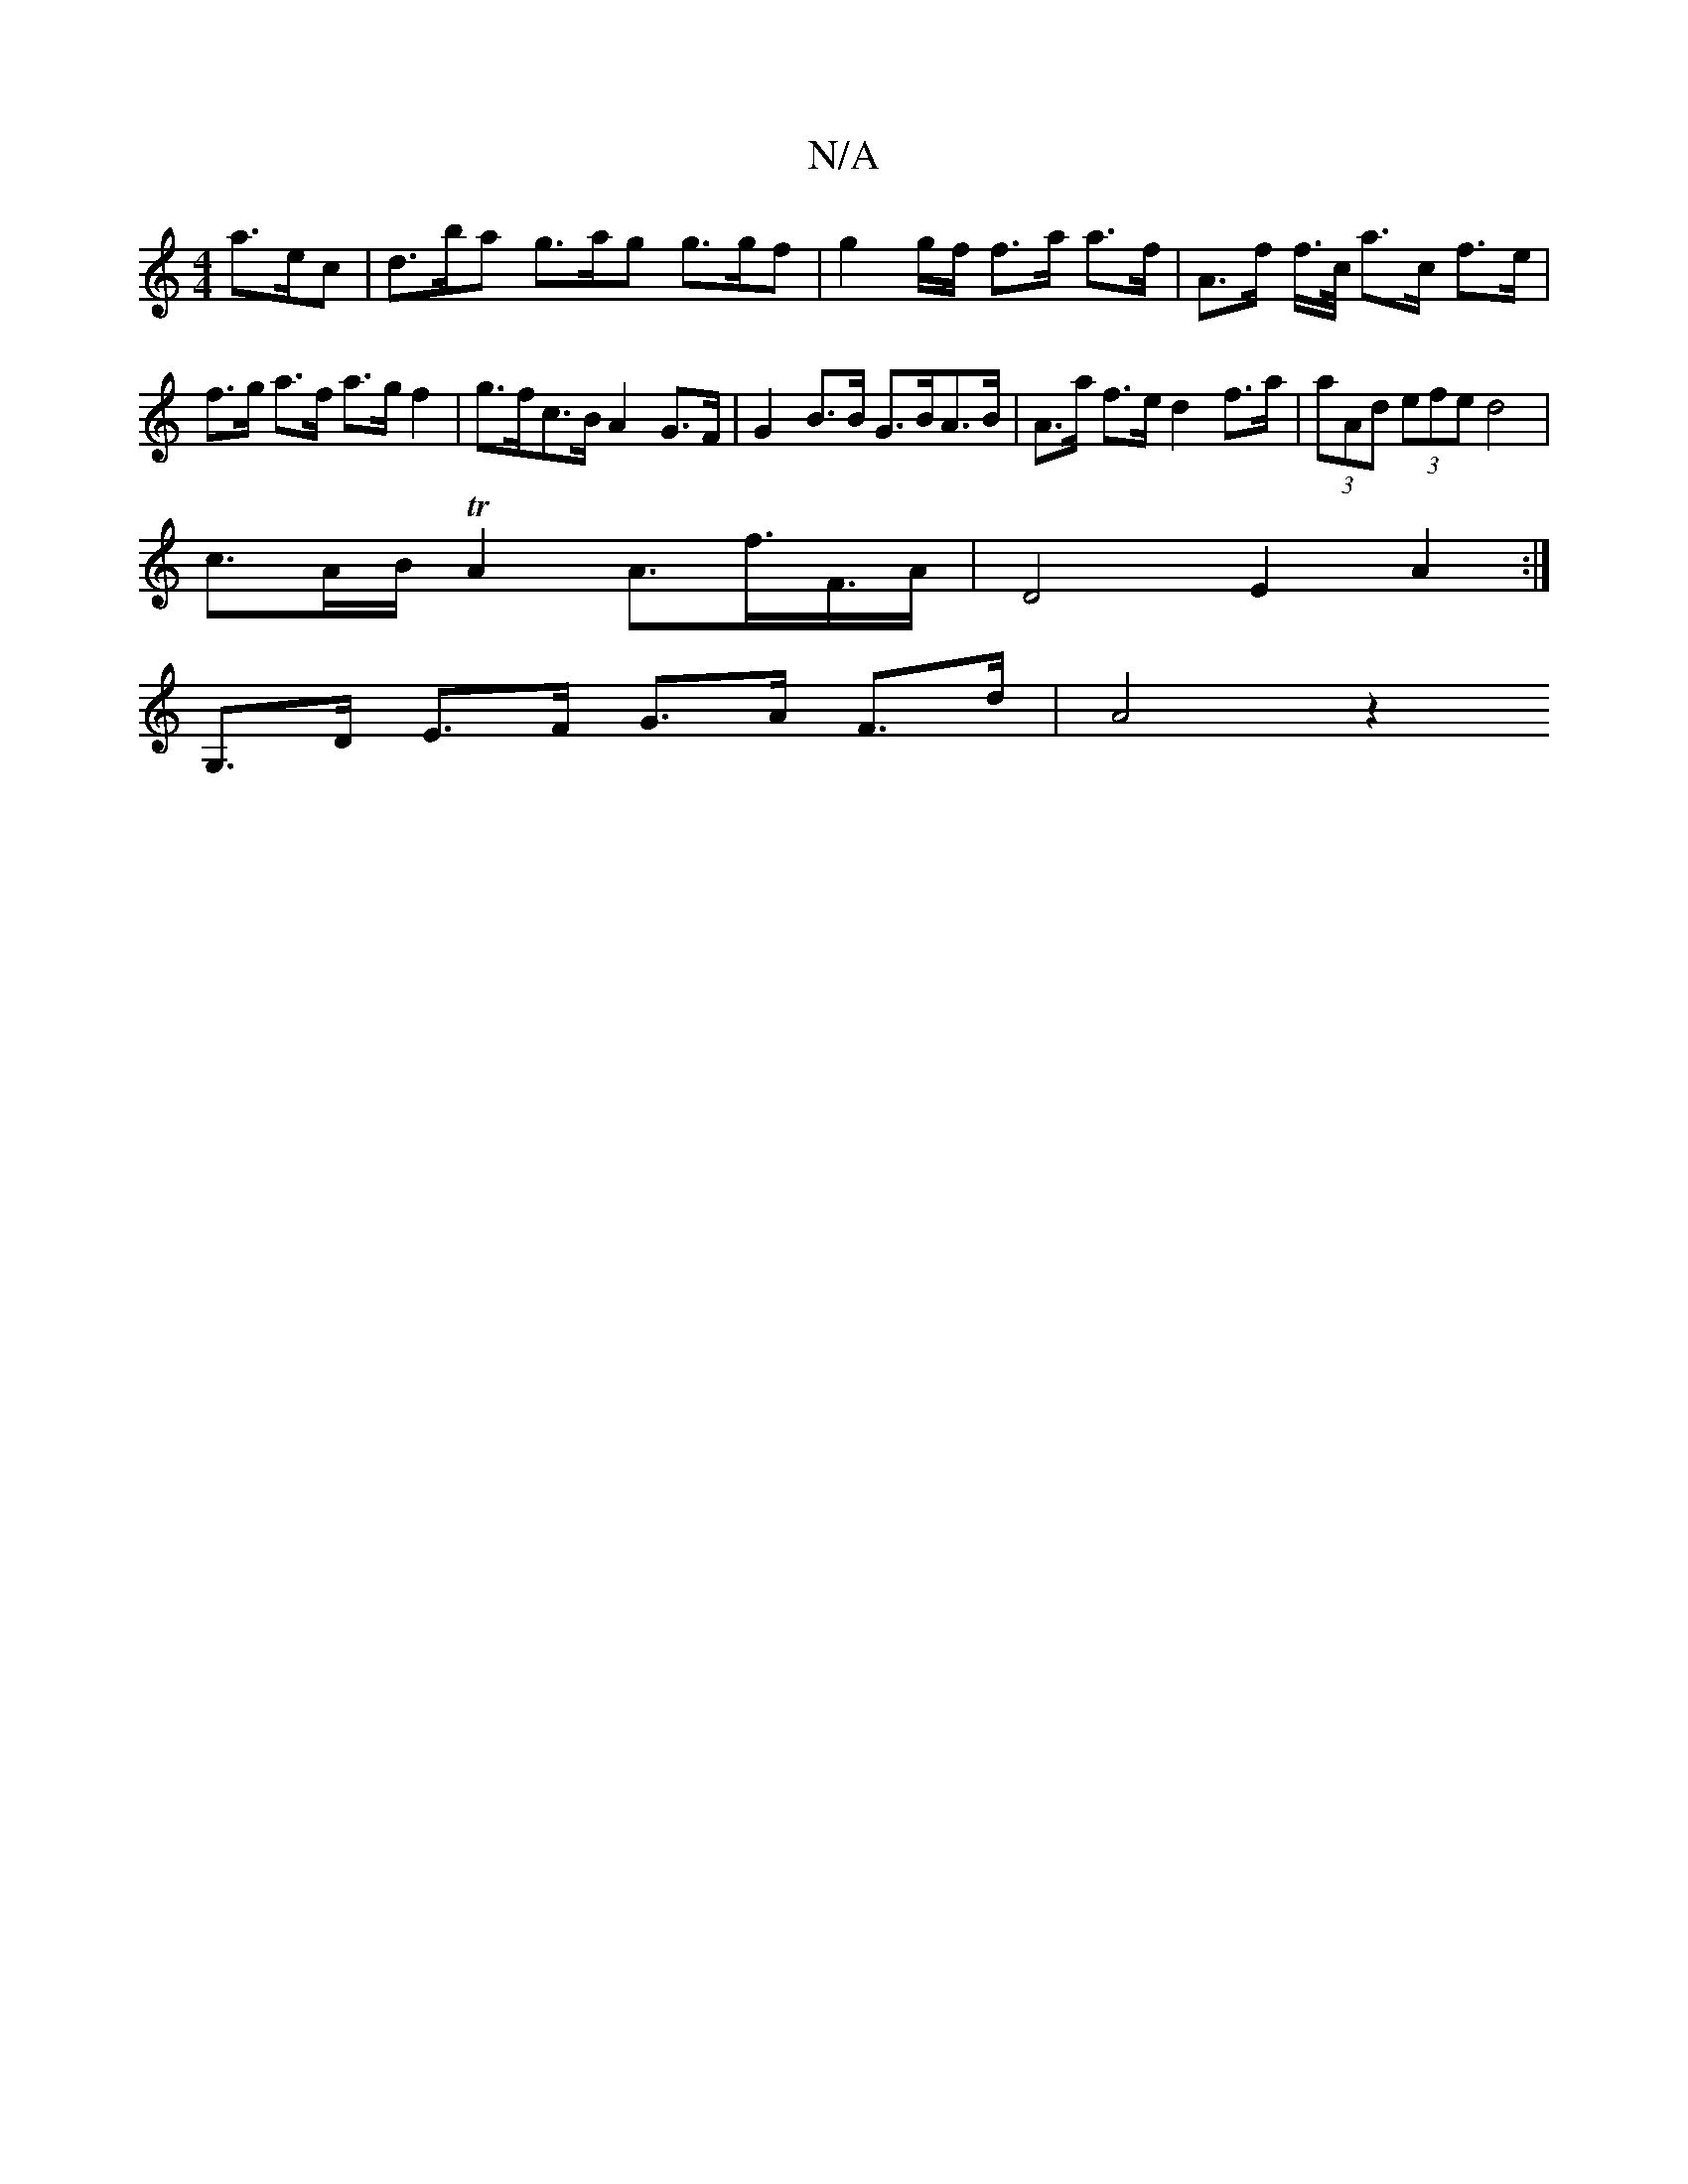 X:1
T:N/A
M:4/4
R:N/A
K:Cmajor
 a>ec | d>ba g>ag g>gf | g2g/2f/ f>a a>f | A>f f/>c/ a>c f>e | f>g a>f a>g f2 | g>fc>B A2 G>F|G2 B>B G>BA>B|A>a f>e d2 f>a | (3aAd (3efe d4 |
c3/2A/2B/ TA2 A>f>F>A|D4 E2 A2:|
G,>D E>F G>A F>d | A4 z2 